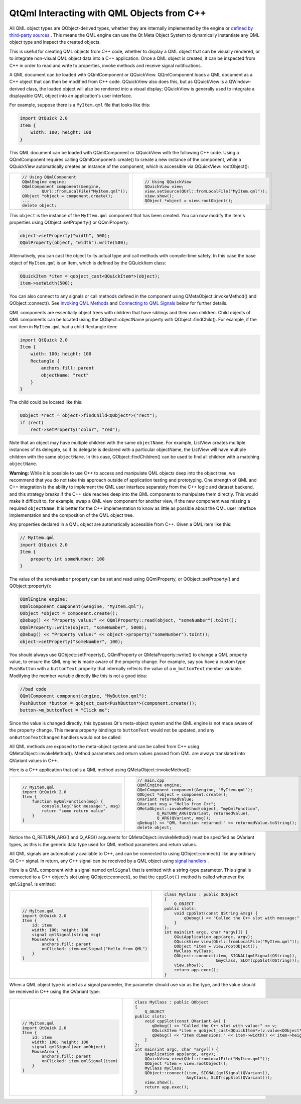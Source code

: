 .. _sdk_qtqml_interacting_with_qml_objects_from_c++:

QtQml Interacting with QML Objects from C++
===========================================


All QML object types are QObject-derived types, whether they are internally implemented by the engine or `defined by third-party sources </sdk/apps/qml/QtQml/qtqml-cppintegration-definetypes/>`_ . This means the QML engine can use the Qt Meta Object System to dynamically instantiate any QML object type and inspect the created objects.

This is useful for creating QML objects from C++ code, whether to display a QML object that can be visually rendered, or to integrate non-visual QML object data into a C++ application. Once a QML object is created, it can be inspected from C++ in order to read and write to properties, invoke methods and receive signal notifications.

A QML document can be loaded with QQmlComponent or QQuickView. QQmlComponent loads a QML document as a C++ object that can then be modified from C++ code. QQuickView also does this, but as QQuickView is a QWindow-derived class, the loaded object will also be rendered into a visual display; QQuickView is generally used to integrate a displayable QML object into an application's user interface.

For example, suppose there is a ``MyItem.qml`` file that looks like this:

.. code:: qml

    import QtQuick 2.0
    Item {
        width: 100; height: 100
    }

This QML document can be loaded with QQmlComponent or QQuickView with the following C++ code. Using a QQmlComponent requires calling QQmlComponent::create() to create a new instance of the component, while a QQuickView automatically creates an instance of the component, which is accessible via QQuickView::rootObject():

+--------------------------------------------------------------------------------------------------------------------------------------------------------+--------------------------------------------------------------------------------------------------------------------------------------------------------+
| .. code:: cpp                                                                                                                                          | .. code:: cpp                                                                                                                                          |
|                                                                                                                                                        |                                                                                                                                                        |
|     // Using QQmlComponent                                                                                                                             |     // Using QQuickView                                                                                                                                |
|     QQmlEngine engine;                                                                                                                                 |     QQuickView view;                                                                                                                                   |
|     QQmlComponent component(&engine,                                                                                                                   |     view.setSource(QUrl::fromLocalFile("MyItem.qml"));                                                                                                 |
|             QUrl::fromLocalFile("MyItem.qml"));                                                                                                        |     view.show();                                                                                                                                       |
|     QObject *object = component.create();                                                                                                              |     QObject *object = view.rootObject();                                                                                                               |
|     ...                                                                                                                                                |                                                                                                                                                        |
|     delete object;                                                                                                                                     |                                                                                                                                                        |
+--------------------------------------------------------------------------------------------------------------------------------------------------------+--------------------------------------------------------------------------------------------------------------------------------------------------------+

This ``object`` is the instance of the ``MyItem.qml`` component that has been created. You can now modify the item's properties using QObject::setProperty() or QQmlProperty:

.. code:: cpp

    object->setProperty("width", 500);
    QQmlProperty(object, "width").write(500);

Alternatively, you can cast the object to its actual type and call methods with compile-time safety. In this case the base object of ``MyItem.qml`` is an Item, which is defined by the QQuickItem class:

.. code:: cpp

    QQuickItem *item = qobject_cast<QQuickItem*>(object);
    item->setWidth(500);

You can also connect to any signals or call methods defined in the component using QMetaObject::invokeMethod() and QObject::connect(). See `Invoking QML Methods </sdk/apps/qml/QtQml/qtqml-cppintegration-interactqmlfromcpp/#invoking-qml-methods>`_  and `Connecting to QML Signals </sdk/apps/qml/QtQml/qtqml-cppintegration-interactqmlfromcpp/#connecting-to-qml-signals>`_  below for further details.

QML components are essentially object trees with children that have siblings and their own children. Child objects of QML components can be located using the QObject::objectName property with QObject::findChild(). For example, if the root item in ``MyItem.qml`` had a child Rectangle item:

.. code:: qml

    import QtQuick 2.0
    Item {
        width: 100; height: 100
        Rectangle {
            anchors.fill: parent
            objectName: "rect"
        }
    }

The child could be located like this:

.. code:: cpp

    QObject *rect = object->findChild<QObject*>("rect");
    if (rect)
        rect->setProperty("color", "red");

Note that an object may have multiple children with the same ``objectName``. For example, ListView creates multiple instances of its delegate, so if its delegate is declared with a particular objectName, the ListView will have multiple children with the same ``objectName``. In this case, QObject::findChildren() can be used to find all children with a matching ``objectName``.

**Warning:** While it is possible to use C++ to access and manipulate QML objects deep into the object tree, we recommend that you do not take this approach outside of application testing and prototyping. One strength of QML and C++ integration is the ability to implement the QML user interface separately from the C++ logic and dataset backend, and this strategy breaks if the C++ side reaches deep into the QML components to manipulate them directly. This would make it difficult to, for example, swap a QML view component for another view, if the new component was missing a required ``objectName``. It is better for the C++ implementation to know as little as possible about the QML user interface implementation and the composition of the QML object tree.

Any properties declared in a QML object are automatically accessible from C++. Given a QML item like this:

.. code:: qml

    // MyItem.qml
    import QtQuick 2.0
    Item {
        property int someNumber: 100
    }

The value of the ``someNumber`` property can be set and read using QQmlProperty, or QObject::setProperty() and QObject::property():

.. code:: cpp

    QQmlEngine engine;
    QQmlComponent component(&engine, "MyItem.qml");
    QObject *object = component.create();
    qDebug() << "Property value:" << QQmlProperty::read(object, "someNumber").toInt();
    QQmlProperty::write(object, "someNumber", 5000);
    qDebug() << "Property value:" << object->property("someNumber").toInt();
    object->setProperty("someNumber", 100);

You should always use QObject::setProperty(), QQmlProperty or QMetaProperty::write() to change a QML property value, to ensure the QML engine is made aware of the property change. For example, say you have a custom type ``PushButton`` with a ``buttonText`` property that internally reflects the value of a ``m_buttonText`` member variable. Modifying the member variable directly like this is not a good idea:

.. code:: cpp

    //bad code
    QQmlComponent component(engine, "MyButton.qml");
    PushButton *button = qobject_cast<PushButton*>(component.create());
    button->m_buttonText = "Click me";

Since the value is changed directly, this bypasses Qt's meta-object system and the QML engine is not made aware of the property change. This means property bindings to ``buttonText`` would not be updated, and any ``onButtonTextChanged`` handlers would not be called.

All QML methods are exposed to the meta-object system and can be called from C++ using QMetaObject::invokeMethod(). Method parameters and return values passed from QML are always translated into QVariant values in C++.

Here is a C++ application that calls a QML method using QMetaObject::invokeMethod():

+--------------------------------------------------------------------------------------------------------------------------------------------------------+--------------------------------------------------------------------------------------------------------------------------------------------------------+
| .. code:: qml                                                                                                                                          | .. code:: cpp                                                                                                                                          |
|                                                                                                                                                        |                                                                                                                                                        |
|     // MyItem.qml                                                                                                                                      |     // main.cpp                                                                                                                                        |
|     import QtQuick 2.0                                                                                                                                 |     QQmlEngine engine;                                                                                                                                 |
|     Item {                                                                                                                                             |     QQmlComponent component(&engine, "MyItem.qml");                                                                                                    |
|         function myQmlFunction(msg) {                                                                                                                  |     QObject *object = component.create();                                                                                                              |
|             console.log("Got message:", msg)                                                                                                           |     QVariant returnedValue;                                                                                                                            |
|             return "some return value"                                                                                                                 |     QVariant msg = "Hello from C++";                                                                                                                   |
|         }                                                                                                                                              |     QMetaObject::invokeMethod(object, "myQmlFunction",                                                                                                 |
|     }                                                                                                                                                  |             Q_RETURN_ARG(QVariant, returnedValue),                                                                                                     |
|                                                                                                                                                        |             Q_ARG(QVariant, msg));                                                                                                                     |
|                                                                                                                                                        |     qDebug() << "QML function returned:" << returnedValue.toString();                                                                                  |
|                                                                                                                                                        |     delete object;                                                                                                                                     |
+--------------------------------------------------------------------------------------------------------------------------------------------------------+--------------------------------------------------------------------------------------------------------------------------------------------------------+

Notice the Q\_RETURN\_ARG() and Q\_ARG() arguments for QMetaObject::invokeMethod() must be specified as QVariant types, as this is the generic data type used for QML method parameters and return values.

All QML signals are automatically available to C++, and can be connected to using QObject::connect() like any ordinary Qt C++ signal. In return, any C++ signal can be received by a QML object using `signal handlers </sdk/apps/qml/QtQml/qtqml-syntax-signals/>`_ .

Here is a QML component with a signal named ``qmlSignal`` that is emitted with a string-type parameter. This signal is connected to a C++ object's slot using QObject::connect(), so that the ``cppSlot()`` method is called whenever the ``qmlSignal`` is emitted:

+--------------------------------------------------------------------------------------------------------------------------------------------------------+--------------------------------------------------------------------------------------------------------------------------------------------------------+
| .. code:: qml                                                                                                                                          | .. code:: cpp                                                                                                                                          |
|                                                                                                                                                        |                                                                                                                                                        |
|     // MyItem.qml                                                                                                                                      |     class MyClass : public QObject                                                                                                                     |
|     import QtQuick 2.0                                                                                                                                 |     {                                                                                                                                                  |
|     Item {                                                                                                                                             |         Q_OBJECT                                                                                                                                       |
|         id: item                                                                                                                                       |     public slots:                                                                                                                                      |
|         width: 100; height: 100                                                                                                                        |         void cppSlot(const QString &msg) {                                                                                                             |
|         signal qmlSignal(string msg)                                                                                                                   |             qDebug() << "Called the C++ slot with message:" << msg;                                                                                    |
|         MouseArea {                                                                                                                                    |         }                                                                                                                                              |
|             anchors.fill: parent                                                                                                                       |     };                                                                                                                                                 |
|             onClicked: item.qmlSignal("Hello from QML")                                                                                                |     int main(int argc, char *argv[]) {                                                                                                                 |
|         }                                                                                                                                              |         QGuiApplication app(argc, argv);                                                                                                               |
|     }                                                                                                                                                  |         QQuickView view(QUrl::fromLocalFile("MyItem.qml"));                                                                                            |
|                                                                                                                                                        |         QObject *item = view.rootObject();                                                                                                             |
|                                                                                                                                                        |         MyClass myClass;                                                                                                                               |
|                                                                                                                                                        |         QObject::connect(item, SIGNAL(qmlSignal(QString)),                                                                                             |
|                                                                                                                                                        |                          &myClass, SLOT(cppSlot(QString)));                                                                                            |
|                                                                                                                                                        |         view.show();                                                                                                                                   |
|                                                                                                                                                        |         return app.exec();                                                                                                                             |
|                                                                                                                                                        |     }                                                                                                                                                  |
+--------------------------------------------------------------------------------------------------------------------------------------------------------+--------------------------------------------------------------------------------------------------------------------------------------------------------+

When a QML object type is used as a signal parameter, the parameter should use var as the type, and the value should be received in C++ using the QVariant type:

+--------------------------------------------------------------------------------------------------------------------------------------------------------+--------------------------------------------------------------------------------------------------------------------------------------------------------+
| .. code:: qml                                                                                                                                          | .. code:: cpp                                                                                                                                          |
|                                                                                                                                                        |                                                                                                                                                        |
|      // MyItem.qml                                                                                                                                     |      class MyClass : public QObject                                                                                                                    |
|      import QtQuick 2.0                                                                                                                                |      {                                                                                                                                                 |
|      Item {                                                                                                                                            |          Q_OBJECT                                                                                                                                      |
|          id: item                                                                                                                                      |      public slots:                                                                                                                                     |
|          width: 100; height: 100                                                                                                                       |          void cppSlot(const QVariant &v) {                                                                                                             |
|          signal qmlSignal(var anObject)                                                                                                                |             qDebug() << "Called the C++ slot with value:" << v;                                                                                        |
|          MouseArea {                                                                                                                                   |             QQuickItem *item = qobject_cast<QQuickItem*>(v.value<QObject*>());                                                                         |
|              anchors.fill: parent                                                                                                                      |             qDebug() << "Item dimensions:" << item->width() << item->height();                                                                         |
|              onClicked: item.qmlSignal(item)                                                                                                           |          }                                                                                                                                             |
|          }                                                                                                                                             |      };                                                                                                                                                |
|      }                                                                                                                                                 |      int main(int argc, char *argv[]) {                                                                                                                |
|                                                                                                                                                        |          QApplication app(argc, argv);                                                                                                                 |
|                                                                                                                                                        |          QQuickView view(QUrl::fromLocalFile("MyItem.qml"));                                                                                           |
|                                                                                                                                                        |          QObject *item = view.rootObject();                                                                                                            |
|                                                                                                                                                        |          MyClass myClass;                                                                                                                              |
|                                                                                                                                                        |          QObject::connect(item, SIGNAL(qmlSignal(QVariant)),                                                                                           |
|                                                                                                                                                        |                           &myClass, SLOT(cppSlot(QVariant)));                                                                                          |
|                                                                                                                                                        |          view.show();                                                                                                                                  |
|                                                                                                                                                        |          return app.exec();                                                                                                                            |
|                                                                                                                                                        |      }                                                                                                                                                 |
+--------------------------------------------------------------------------------------------------------------------------------------------------------+--------------------------------------------------------------------------------------------------------------------------------------------------------+

